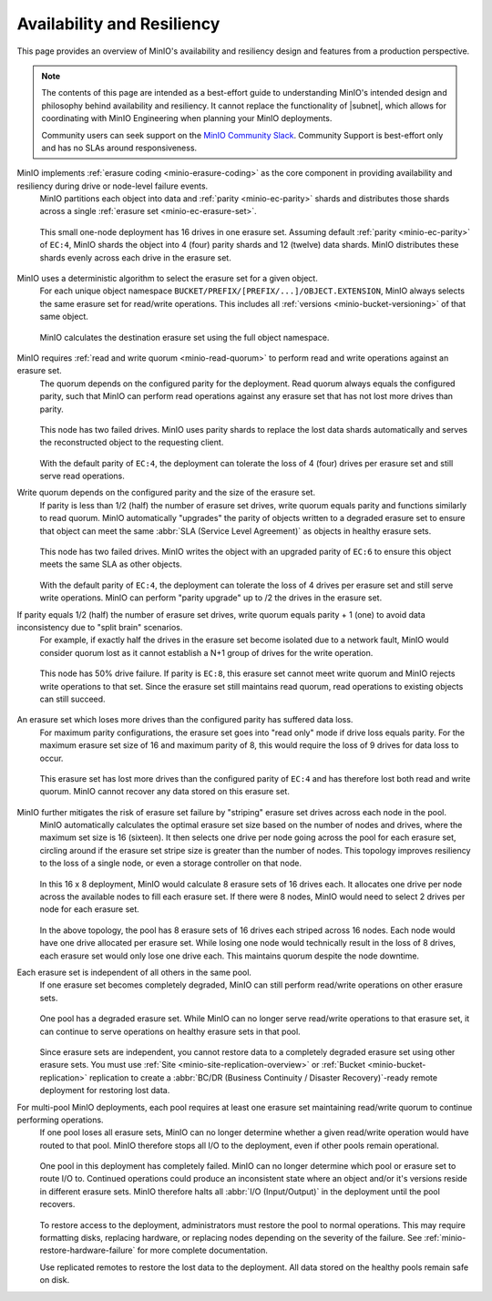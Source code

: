 .. _minio_availability-resiliency:

===========================
Availability and Resiliency
===========================

.. default-domain:: minio

.. contents:: Table of Contents
   :local:
   :depth: 2

.. meta::
   :keywords: availability, resiliency, healing, recovery, distributed
   :description: Information on MinIO Availability and Resiliency features in production environments

This page provides an overview of MinIO's availability and resiliency design and features from a production perspective.

.. note::

   The contents of this page are intended as a best-effort guide to understanding MinIO's intended design and philosophy behind availability and resiliency. 
   It cannot replace the functionality of |subnet|, which allows for coordinating with MinIO Engineering when planning your MinIO deployments.

   Community users can seek support on the `MinIO Community Slack <https://slack.min.io>`__. 
   Community Support is best-effort only and has no SLAs around responsiveness.

MinIO implements :ref:`erasure coding <minio-erasure-coding>` as the core component in providing availability and resiliency during drive or node-level failure events.
   MinIO partitions each object into data and :ref:`parity <minio-ec-parity>` shards and distributes those shards across a single :ref:`erasure set <minio-ec-erasure-set>`.

   .. figure:: /images/availability/availability-erasure-sharding.svg
      :figwidth: 100%
      :align: center
      :alt: Diagram of erasure coded object partitioned into 12 (twelve) data shards and 4 (four) parity shards

      This small one-node deployment has 16 drives in one erasure set.
      Assuming default :ref:`parity <minio-ec-parity>` of ``EC:4``, MinIO shards the object into 4 (four) parity shards and 12 (twelve) data shards.
      MinIO distributes these shards evenly across each drive in the erasure set.

MinIO uses a deterministic algorithm to select the erasure set for a given object.
   For each unique object namespace ``BUCKET/PREFIX/[PREFIX/...]/OBJECT.EXTENSION``, MinIO always selects the same erasure set for read/write operations.
   This includes all :ref:`versions <minio-bucket-versioning>` of that same object.

   .. figure:: /images/availability/availability-erasure-set-selection.svg
      :figwidth: 100%
      :align: center
      :alt: Diagram of erasure set selection based on object namespace

      MinIO calculates the destination erasure set using the full object namespace.

MinIO requires :ref:`read and write quorum <minio-read-quorum>` to perform read and write operations against an erasure set.
   The quorum depends on the configured parity for the deployment.
   Read quorum always equals the configured parity, such that MinIO can perform read operations against any erasure set that has not lost more drives than parity.

   .. figure:: /images/availability/availability-erasure-sharding-degraded.svg
      :figwidth: 100%
      :align: center
      :alt: Diagram of degraded erasure set, where two parity shards replace two data shards

      This node has two failed drives.
      MinIO uses parity shards to replace the lost data shards automatically and serves the reconstructed object to the requesting client.

   With the default parity of ``EC:4``, the deployment can tolerate the loss of 4 (four) drives per erasure set and still serve read operations.

Write quorum depends on the configured parity and the size of the erasure set.
   If parity is less than 1/2 (half) the number of erasure set drives, write quorum equals parity and functions similarly to read quorum.
   MinIO automatically "upgrades" the parity of objects written to a degraded erasure set to ensure that object can meet the same :abbr:`SLA (Service Level Agreement)` as objects in healthy erasure sets.

   .. figure:: /images/availability/availability-erasure-sharding-degraded-write.svg
      :figwidth: 100%
      :align: center
      :alt: Diagram of degraded erasure set, where two drives have failed

      This node has two failed drives.
      MinIO writes the object with an upgraded parity of ``EC:6`` to ensure this object meets the same SLA as other objects.

   With the default parity of ``EC:4``, the deployment can tolerate the loss of 4 drives per erasure set and still serve write operations.
   MinIO can perform "parity upgrade" up to /2 the drives in the erasure set.

If parity equals 1/2 (half) the number of erasure set drives, write quorum equals parity + 1 (one) to avoid data inconsistency due to "split brain" scenarios.
   For example, if exactly half the drives in the erasure set become isolated due to a network fault, MinIO would consider quorum lost as it cannot establish a N+1 group of drives for the write operation.

   .. figure:: /images/availability/availability-erasure-sharding-split-brain.svg
      :figwidth: 100%
      :align: center
      :alt: Diagram of erasure set where half the drives have failed

      This node has 50% drive failure.
      If parity is ``EC:8``, this erasure set cannot meet write quorum and MinIO rejects write operations to that set.
      Since the erasure set still maintains read quorum, read operations to existing objects can still succeed.

An erasure set which loses more drives than the configured parity has suffered data loss. 
   For maximum parity configurations, the erasure set goes into "read only" mode if drive loss equals parity.
   For the maximum erasure set size of 16 and maximum parity of 8, this would require the loss of 9 drives for data loss to occur.

   .. figure:: /images/availability/availability-erasure-sharding-degraded-set.svg
      :figwidth: 100%
      :align: center
      :alt: Diagram of completely degraded erasure set

      This erasure set has lost more drives than the configured parity of ``EC:4`` and has therefore lost both read and write quorum.
      MinIO cannot recover any data stored on this erasure set.

MinIO further mitigates the risk of erasure set failure by "striping" erasure set drives across each node in the pool.
   MinIO automatically calculates the optimal erasure set size based on the number of nodes and drives, where the maximum set size is 16 (sixteen).
   It then selects one drive per node going across the pool for each erasure set, circling around if the erasure set stripe size is greater than the number of nodes.
   This topology improves resiliency to the loss of a single node, or even a storage controller on that node.

   .. figure:: /images/availability/availability-erasure-sharding-striped.svg
      :figwidth: 100%
      :align: center
      :alt: Diagram of a 16 node x 8 drive per node cluster, consisting of 8 16-drive erasure sets striped evenly across each node.

      In this 16 x 8 deployment, MinIO would calculate 8 erasure sets of 16 drives each.
      It allocates one drive per node across the available nodes to fill each erasure set.
      If there were 8 nodes, MinIO would need to select 2 drives per node for each erasure set.
   
   In the above topology, the pool has 8 erasure sets of 16 drives each striped across 16 nodes.
   Each node would have one drive allocated per erasure set.
   While losing one node would technically result in the loss of 8 drives, each erasure set would only lose one drive each.
   This maintains quorum despite the node downtime.

Each erasure set is independent of all others in the same pool.
   If one erasure set becomes completely degraded, MinIO can still perform read/write operations on other erasure sets.

   .. figure:: /images/availability/availability-erasure-set-failure.svg
      :figwidth: 100%
      :align: center
      :alt: Diagram of a MinIO multi-pool deployment with one failed erasure set in a pool

      One pool has a degraded erasure set.
      While MinIO can no longer serve read/write operations to that erasure set, it can continue to serve operations on healthy erasure sets in that pool.

   Since erasure sets are independent, you cannot restore data to a completely degraded erasure set using other erasure sets.
   You must use :ref:`Site <minio-site-replication-overview>` or :ref:`Bucket <minio-bucket-replication>` replication to create a :abbr:`BC/DR (Business Continuity / Disaster Recovery)`-ready remote deployment for restoring lost data.

For multi-pool MinIO deployments, each pool requires at least one erasure set maintaining read/write quorum to continue performing operations.
   If one pool loses all erasure sets, MinIO can no longer determine whether a given read/write operation would have routed to that pool.
   MinIO therefore stops all I/O to the deployment, even if other pools remain operational.

   .. figure:: /images/availability/availability-pool-failure.svg
      :figwidth: 100%
      :align: center
      :alt: Diagram of a MinIO multi-pool deployment with one failed pool.

      One pool in this deployment has completely failed.
      MinIO can no longer determine which pool or erasure set to route I/O to.
      Continued operations could produce an inconsistent state where an object and/or it's versions reside in different erasure sets.
      MinIO therefore halts all :abbr:`I/O (Input/Output)` in the deployment until the pool recovers.

   To restore access to the deployment, administrators must restore the pool to normal operations.
   This may require formatting disks, replacing hardware, or replacing nodes depending on the severity of the failure.
   See :ref:`minio-restore-hardware-failure` for more complete documentation.

   Use replicated remotes to restore the lost data to the deployment.
   All data stored on the healthy pools remain safe on disk.


